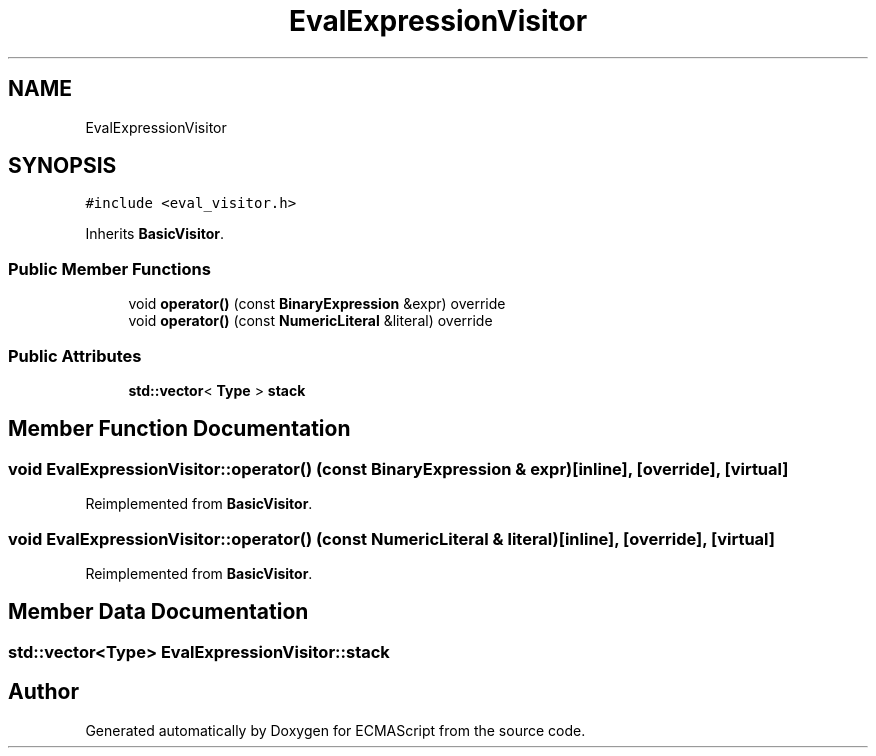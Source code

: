 .TH "EvalExpressionVisitor" 3 "Wed Jun 14 2017" "ECMAScript" \" -*- nroff -*-
.ad l
.nh
.SH NAME
EvalExpressionVisitor
.SH SYNOPSIS
.br
.PP
.PP
\fC#include <eval_visitor\&.h>\fP
.PP
Inherits \fBBasicVisitor\fP\&.
.SS "Public Member Functions"

.in +1c
.ti -1c
.RI "void \fBoperator()\fP (const \fBBinaryExpression\fP &expr) override"
.br
.ti -1c
.RI "void \fBoperator()\fP (const \fBNumericLiteral\fP &literal) override"
.br
.in -1c
.SS "Public Attributes"

.in +1c
.ti -1c
.RI "\fBstd::vector\fP< \fBType\fP > \fBstack\fP"
.br
.in -1c
.SH "Member Function Documentation"
.PP 
.SS "void EvalExpressionVisitor::operator() (const \fBBinaryExpression\fP & expr)\fC [inline]\fP, \fC [override]\fP, \fC [virtual]\fP"

.PP
Reimplemented from \fBBasicVisitor\fP\&.
.SS "void EvalExpressionVisitor::operator() (const \fBNumericLiteral\fP & literal)\fC [inline]\fP, \fC [override]\fP, \fC [virtual]\fP"

.PP
Reimplemented from \fBBasicVisitor\fP\&.
.SH "Member Data Documentation"
.PP 
.SS "\fBstd::vector\fP<\fBType\fP> EvalExpressionVisitor::stack"


.SH "Author"
.PP 
Generated automatically by Doxygen for ECMAScript from the source code\&.
